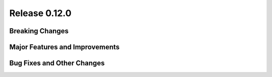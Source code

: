 Release 0.12.0
==============


Breaking Changes
----------------



Major Features and Improvements
-------------------------------



Bug Fixes and Other Changes
---------------------------


